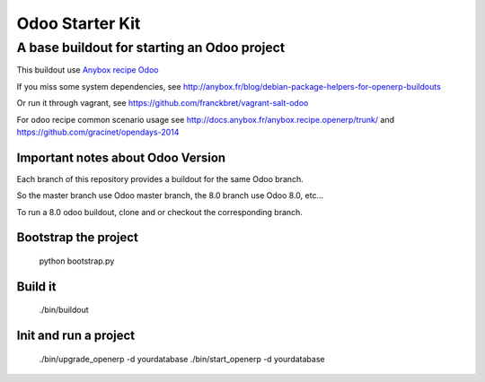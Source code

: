 Odoo Starter Kit
================

--------------------------------------------
A base buildout for starting an Odoo project 
--------------------------------------------

This buildout use  `Anybox recipe Odoo <https://pypi.python.org/pypi/anybox.recipe.odoo>`_ 

If you miss some system dependencies, see http://anybox.fr/blog/debian-package-helpers-for-openerp-buildouts

Or run it through vagrant, see https://github.com/franckbret/vagrant-salt-odoo

For odoo recipe common scenario usage see http://docs.anybox.fr/anybox.recipe.openerp/trunk/
and https://github.com/gracinet/opendays-2014

Important notes about Odoo Version
-----------------------------------

Each branch of this repository provides a buildout for the same Odoo branch.

So the master branch use Odoo master branch, the 8.0 branch use Odoo 8.0, etc...

To run a 8.0 odoo buildout, clone and or checkout the corresponding branch.

Bootstrap the project
----------------------

    python bootstrap.py

Build it
--------

    ./bin/buildout

Init and run a project
----------------------

    ./bin/upgrade_openerp -d yourdatabase
    ./bin/start_openerp -d yourdatabase

